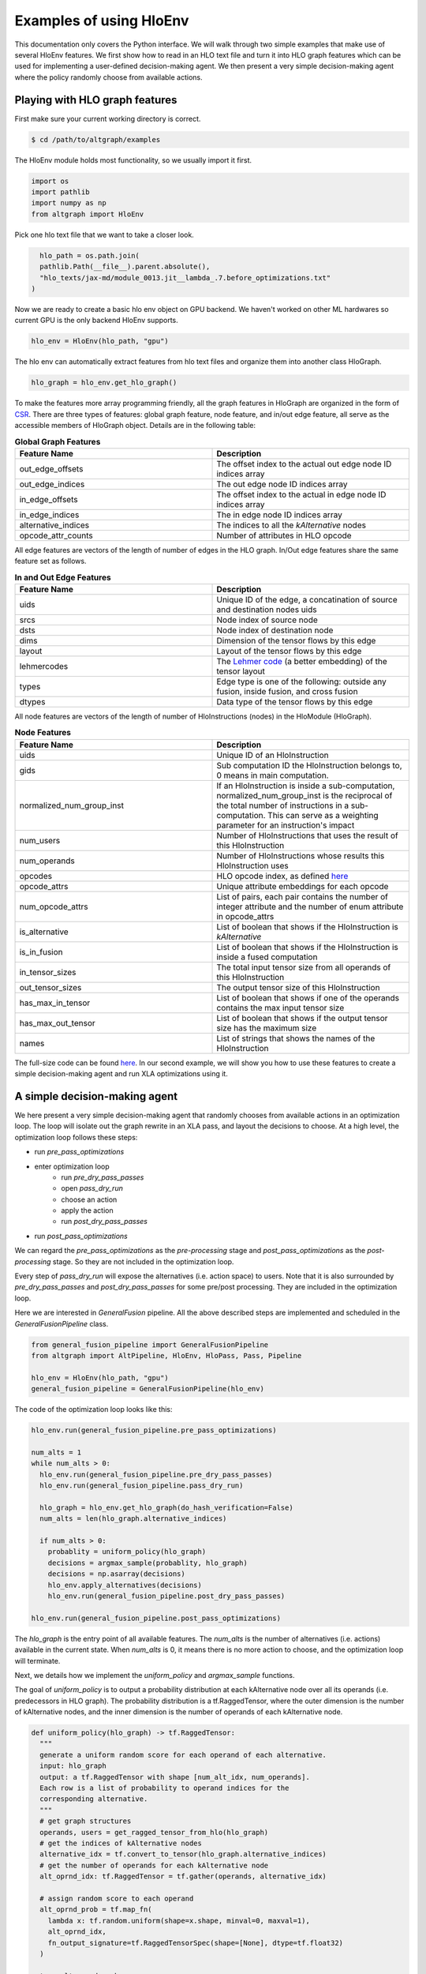 .. _examples:

Examples of using HloEnv
========================

This documentation only covers the Python interface. We will walk through two simple examples that make use of several HloEnv features. We first show how to read in an HLO text file and turn it into HLO graph features which can be used for implementing a user-defined decision-making agent. We then present a very simple decision-making agent where the policy randomly choose from available actions.

Playing with HLO graph features
-------------------------------

First make sure your current working directory is correct.

.. code-block:: bash

    $ cd /path/to/altgraph/examples
    
The HloEnv module holds most functionality, so we usually import it first.

.. code-block:: python

    import os
    import pathlib
    import numpy as np
    from altgraph import HloEnv

Pick one hlo text file that we want to take a closer look.

.. code-block:: python

    hlo_path = os.path.join(
    pathlib.Path(__file__).parent.absolute(),
    "hlo_texts/jax-md/module_0013.jit__lambda_.7.before_optimizations.txt"
  )
  
Now we are ready to create a basic hlo env object on GPU backend. We haven't worked on other ML hardwares so current GPU is the only backend HloEnv supports.

.. code-block:: python

    hlo_env = HloEnv(hlo_path, "gpu")
    
The hlo env can automatically extract features from hlo text files and organize them into another class HloGraph.

.. code-block:: python
    
    hlo_graph = hlo_env.get_hlo_graph()
    
To make the features more array programming friendly, all the graph features in HloGraph are organized in the form of `CSR <https://en.wikipedia.org/wiki/Sparse_matrix#Compressed_sparse_row_(CSR,_CRS_or_Yale_format)>`_. There are three types of features: global graph feature, node feature, and in/out edge feature, all serve as the accessible members of HloGraph object. Details are in the following table:

.. list-table:: **Global Graph Features**
    :widths: 42 42
    :header-rows: 1
    
    * - Feature Name
      - Description
      
    * - out_edge_offsets
      - The offset index to the actual out edge node ID indices array
      
    * - out_edge_indices
      - The out edge node ID indices array
    
    * - in_edge_offsets
      - The offset index to the actual in edge node ID indices array
      
    * - in_edge_indices
      - The in edge node ID indices array
      
    * - alternative_indices
      - The indices to all the *kAlternative* nodes
      
    * - opcode_attr_counts
      - Number of attributes in HLO opcode
      
All edge features are vectors of the length of number of edges in the HLO graph. In/Out edge features share the same feature set as follows.

.. list-table:: **In and Out Edge Features**
    :widths: 42 42
    :header-rows: 1
    
    * - Feature Name
      - Description
      
    * - uids
      - Unique ID of the edge, a concatination of source and destination nodes uids
       
    * - srcs
      - Node index of source node
    
    * - dsts
      - Node index of destination node
      
    * - dims
      - Dimension of the tensor flows by this edge
    
    * - layout
      - Layout of the tensor flows by this edge
      
    * - lehmercodes
      - The `Lehmer code <https://en.wikipedia.org/wiki/Lehmer_code>`_ (a better embedding) of the tensor layout
      
    * - types
      - Edge type is one of the following: outside any fusion, inside fusion, and cross fusion
      
    * - dtypes
      - Data type of the tensor flows by this edge

All node features are vectors of the length of number of HloInstructions (nodes) in the HloModule (HloGraph).

.. list-table:: **Node Features**
    :widths: 42 42
    :header-rows: 1
    
    * - Feature Name
      - Description
      
    * - uids
      - Unique ID of an HloInstruction
      
    * - gids
      - Sub computation ID the HloInstruction belongs to, 0 means in main computation.
      
    * - normalized_num_group_inst
      - If an HloInstruction is inside a sub-computation, normalized_num_group_inst is the reciprocal of the total number of instructions in a sub-computation. This can serve as a weighting parameter for an instruction's impact
        
    * - num_users
      - Number of HloInstructions that uses the result of this HloInstruction
        
    * - num_operands
      - Number of HloInstructions whose results this HloInstruction uses
        
    * - opcodes
      - HLO opcode index, as defined `here <https://github.com/tensorflow/tensorflow/blob/master/tensorflow/compiler/xla/hlo/ir/hlo_opcode.h#L50>`_
        
    * - opcode_attrs
      - Unique attribute embeddings for each opcode
        
    * - num_opcode_attrs
      - List of pairs, each pair contains the number of integer attribute and the number of enum attribute in opcode_attrs
        
    * - is_alternative
      - List of boolean that shows if the HloInstruction is *kAlternative*
      
    * - is_in_fusion
      - List of boolean that shows if the HloInstruction is inside a fused computation
      
    * - in_tensor_sizes
      - The total input tensor size from all operands of this HloInstruction
        
    * - out_tensor_sizes
      - The output tensor size of this HloInstruction
        
    * - has_max_in_tensor
      - List of boolean that shows if one of the operands contains the max input tensor size
        
    * - has_max_out_tensor
      - List of boolean that shows if the output tensor size has the maximum size
        
    * - names
      - List of strings that shows the names of the HloInstruction
      
The full-size code can be found `here <https://github.com/sail-sg/altgraph/blob/altgraph-refactor-open/examples/hlo_play.py>`_. In our second example, we will show you how to use these features to create a simple decision-making agent and run XLA optimizations using it.
      
A simple decision-making agent
------------------------------

We here present a very simple decision-making agent that randomly chooses from available actions in an optimization loop. 
The loop will isolate out the graph rewrite in an XLA pass, and layout the decisions to choose.
At a high level, the optimization loop follows these steps:

* run `pre_pass_optimizations`
* enter optimization loop
    * run `pre_dry_pass_passes`
    * open `pass_dry_run`
    * choose an action
    * apply the action
    * run `post_dry_pass_passes`
* run `post_pass_optimizations`

We can regard the `pre_pass_optimizations` as the `pre-processing` stage and `post_pass_optimizations` as the `post-processing` stage. 
So they are not included in the optimization loop. 

Every step of `pass_dry_run` will expose the alternatives (i.e. action space) to users. 
Note that it is also surrounded by `pre_dry_pass_passes` and `post_dry_pass_passes` for some pre/post processing. They are included in the optimization loop.

Here we are interested in `GeneralFusion` pipeline. All the above described steps are implemented and scheduled in the `GeneralFusionPipeline` class.

.. code-block:: python

  from general_fusion_pipeline import GeneralFusionPipeline
  from altgraph import AltPipeline, HloEnv, HloPass, Pass, Pipeline

  hlo_env = HloEnv(hlo_path, "gpu")
  general_fusion_pipeline = GeneralFusionPipeline(hlo_env)

The code of the optimization loop looks like this:

.. code-block:: python

  hlo_env.run(general_fusion_pipeline.pre_pass_optimizations)

  num_alts = 1
  while num_alts > 0:
    hlo_env.run(general_fusion_pipeline.pre_dry_pass_passes)
    hlo_env.run(general_fusion_pipeline.pass_dry_run)

    hlo_graph = hlo_env.get_hlo_graph(do_hash_verification=False)
    num_alts = len(hlo_graph.alternative_indices)

    if num_alts > 0:
      probablity = uniform_policy(hlo_graph)
      decisions = argmax_sample(probablity, hlo_graph)
      decisions = np.asarray(decisions)
      hlo_env.apply_alternatives(decisions)
      hlo_env.run(general_fusion_pipeline.post_dry_pass_passes)

  hlo_env.run(general_fusion_pipeline.post_pass_optimizations)

The `hlo_graph` is the entry point of all available features. The `num_alts` is the number of alternatives (i.e. actions) available in the current state. When `num_alts` is 0, it means there is no more action to choose, and the optimization loop will terminate.

Next, we details how we implement the `uniform_policy` and `argmax_sample` functions.

The goal of `uniform_policy` is to output a probability distribution at each kAlternative node over all its operands (i.e. predecessors in HLO graph).
The probability distribution is a tf.RaggedTensor, where the outer dimension is the number of kAlternative nodes, and the inner dimension is the number of operands of each kAlternative node.

.. code-block:: python

  def uniform_policy(hlo_graph) -> tf.RaggedTensor:
    """
    generate a uniform random score for each operand of each alternative.
    input: hlo_graph
    output: a tf.RaggedTensor with shape [num_alt_idx, num_operands].
    Each row is a list of probability to operand indices for the 
    corresponding alternative.
    """
    # get graph structures
    operands, users = get_ragged_tensor_from_hlo(hlo_graph)
    # get the indices of kAlternative nodes
    alternative_idx = tf.convert_to_tensor(hlo_graph.alternative_indices)
    # get the number of operands for each kAlternative node
    alt_oprnd_idx: tf.RaggedTensor = tf.gather(operands, alternative_idx)

    # assign random score to each operand
    alt_oprnd_prob = tf.map_fn(
      lambda x: tf.random.uniform(shape=x.shape, minval=0, maxval=1),
      alt_oprnd_idx,
      fn_output_signature=tf.RaggedTensorSpec(shape=[None], dtype=tf.float32)
    )

  return alt_oprnd_prob

The action space is defined as a 2d-array of dimension [num_alt_idx, 2]. The first column is the index of the kAlternative node, and the second column is the index of the operand to choose.

To output an action, we implement the `argmax_sample` to choose the operand with the highest score for each kAlternative node.

.. code-block:: python

  def argmax_sample(probability: tf.RaggedTensor, hlo_graph) -> tf.Tensor:
    """
    selecting the operand with the highest score for each alternative.
    input: 
      probability: a tf.RaggedTensor with shape [num_alt_idx, num_operands].
        Each row is a list of probability to operand indices for the 
        corresponding alternative.
      hlo_graph: the hlo graph
    output: a tf.Tensor with shape [num_alt_idx, 2], the 1st column is
    the alt_idx, the 2nd column is the operand_idx to be selected.
    """
    alternative_idx = tf.convert_to_tensor(
      hlo_graph.alternative_indices, dtype=tf.int64
    )

    alt_choice = tf.map_fn(
      lambda x: tf.argmax(x, axis=0),
      probability,
      fn_output_signature=tf.TensorSpec(shape=[], dtype=tf.int64)
    )

    return tf.stack([alternative_idx, alt_choice], axis=1)

The full-size code can be found `here <https://github.com/sail-sg/altgraph/blob/altgraph-refactor-open/examples/uniform_policy.py>`_.

Other Features
--------------

TODO (probably talk about DAGHash and evaluation if time permitted.)
